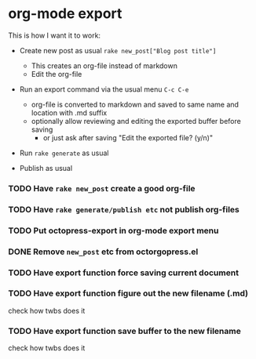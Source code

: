 #+OPTIONS: toc:nil num:nil html-postamble:nil


* org-mode export

This is how I want it to work:

- Create new post as usual =rake new_post["Blog post title"]=
  - This creates an org-file instead of markdown
  - Edit the org-file

- Run an export command via the usual menu =C-c C-e=
  - org-file is converted to markdown and saved to same name and location with .md suffix
  - optionally allow reviewing and editing the exported buffer before saving
    - or just ask after saving "Edit the exported file? (y/n)"

- Run =rake generate= as usual

- Publish as usual

*** TODO Have =rake new_post= create a good org-file
*** TODO Have =rake generate/publish etc= not publish org-files
*** TODO Put octopress-export in org-mode export menu
*** DONE Remove =new_post= etc from octorgopress.el
*** TODO Have export function force saving current document
*** TODO Have export function figure out the new filename (.md)
    check how twbs does it
*** TODO Have export function save buffer to the new filename
    check how twbs does it
